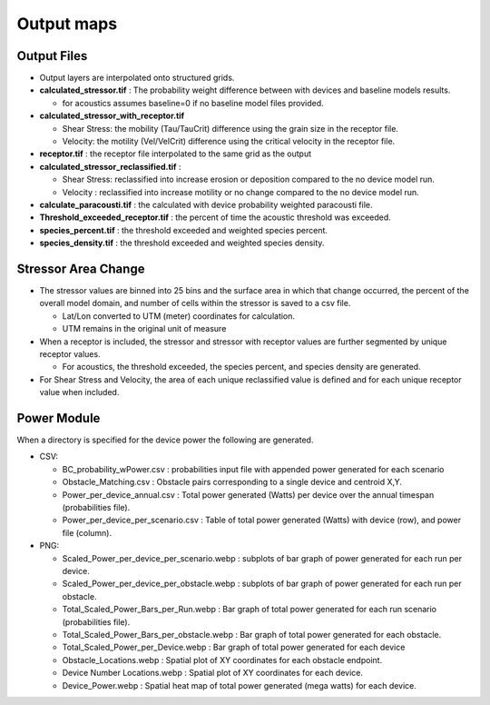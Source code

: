 .. _output:

Output maps
===========

Output Files
------------

- Output layers are interpolated onto structured grids.
- **calculated_stressor.tif** : The probability weight difference between with devices and baseline models results. 

  * for acoustics assumes baseline=0 if no baseline model files provided.

- **calculated_stressor_with_receptor.tif**
  
  * Shear Stress: the mobility (Tau/TauCrit) difference using the grain size in the receptor file.
  * Velocity: the motility (Vel/VelCrit) difference using the critical velocity in the receptor file.

- **receptor.tif** : the receptor file interpolated to the same grid as the output
- **calculated_stressor_reclassified.tif** : 
  
  * Shear Stress: reclassified into increase erosion or deposition compared to the no device model run.
  * Velocity : reclassified into increase motility or no change compared to the no device model run.

- **calculate_paracousti.tif** : the calculated with device probability weighted paracousti file.
- **Threshold_exceeded_receptor.tif** : the percent of time the acoustic threshold was exceeded.
- **species_percent.tif** : the threshold exceeded and weighted species percent.
- **species_density.tif** : the threshold exceeded and weighted species density.

Stressor Area Change
--------------------

- The stressor values are binned into 25 bins and the surface area in which that change occurred, the percent of the overall model domain, and number of cells within the stressor is saved to a csv file. 
  
  * Lat/Lon converted to UTM (meter) coordinates for calculation.
  * UTM remains in the original unit of measure

- When a receptor is included, the stressor and stressor with receptor values are further segmented by unique receptor values.
  
  * For acoustics, the threshold exceeded, the species percent, and species density are generated.

- For Shear Stress and Velocity, the area of each unique reclassified value is defined and for each unique receptor value when included. 

Power Module
------------

When a directory is specified for the device power the following are generated.

- CSV:

  * BC_probability_wPower.csv : probabilities input file with appended power generated for each scenario
  * Obstacle_Matching.csv : Obstacle pairs corresponding to a single device and centroid X,Y.
  * Power_per_device_annual.csv : Total power generated (Watts) per device over the annual timespan (probabilities file).
  * Power_per_device_per_scenario.csv : Table of total power generated (Watts) with device (row), and power file (column).

- PNG:

  * Scaled_Power_per_device_per_scenario.webp : subplots of bar graph of power generated for each run per device.
  * Scaled_Power_per_device_per_obstacle.webp : subplots of bar graph of power generated for each run per obstacle.
  * Total_Scaled_Power_Bars_per_Run.webp : Bar graph of total power generated for each run scenario (probabilities file).
  * Total_Scaled_Power_Bars_per_obstacle.webp : Bar graph of total power generated for each obstacle.
  * Total_Scaled_Power_per_Device.webp : Bar graph of total power generated for each device
  * Obstacle_Locations.webp : Spatial plot of XY coordinates for each obstacle endpoint.
  * Device Number Locations.webp : Spatial plot of XY coordinates for each device.
  * Device_Power.webp : Spatial heat map of total power generated (mega watts) for each device.
